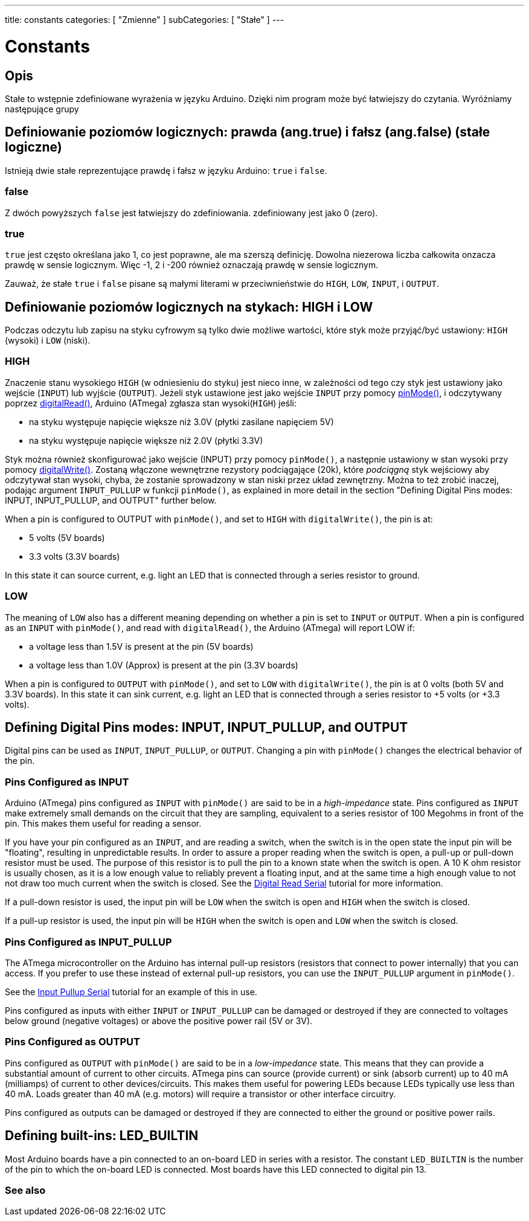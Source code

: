 ---
title: constants
categories: [ "Zmienne" ]
subCategories: [ "Stałe" ]
---

= Constants


// OVERVIEW SECTION STARTS
[#overview]
--

[float]
== Opis
Stałe to wstępnie zdefiniowane wyrażenia w języku Arduino. Dzięki nim program może być łatwiejszy do czytania. Wyróżniamy następujące grupy

[float]
== Definiowanie poziomów logicznych: prawda (ang.true) i fałsz (ang.false) (stałe logiczne)
Istnieją dwie stałe reprezentujące prawdę i fałsz w języku Arduino: `true` i `false`.

[float]
=== false
Z dwóch powyższych `false` jest łatwiejszy do zdefiniowania. zdefiniowany jest jako 0 (zero).
[%hardbreaks]

[float]
=== true
`true` jest często określana jako 1, co jest poprawne, ale ma szerszą definicję. Dowolna niezerowa liczba całkowita onzacza prawdę w sensie logicznym. Więc -1, 2 i -200 również oznaczają prawdę w sensie logicznym.
[%hardbreaks]

Zauważ, że stałe `true` i `false` pisane są małymi literami w przeciwnieństwie do `HIGH`, `LOW`, `INPUT`, i `OUTPUT`.
[%hardbreaks]

[float]
== Definiowanie poziomów logicznych na stykach: HIGH i LOW
Podczas odczytu lub zapisu na styku cyfrowym są tylko dwie możliwe wartości, które styk może przyjąć/być ustawiony: `HIGH` (wysoki) i `LOW` (niski).

[float]
=== HIGH
Znaczenie stanu wysokiego `HIGH` (w odniesieniu do styku) jest nieco inne, w zależności od tego czy styk jest ustawiony jako wejście (`INPUT`) lub wyjście (`OUTPUT`). Jeżeli styk ustawione jest jako wejście `INPUT` przy pomocy link:../../../functions/digital-io/pinmode[pinMode()], i odczytywany poprzez link:../../../functions/digital-io/digitalread[digitalRead()], Arduino (ATmega) zgłasza stan wysoki(`HIGH`) jeśli:

  - na styku występuje napięcie większe niż 3.0V (płytki zasilane napięciem 5V)
  - na styku występuje napięcie większe niż 2.0V (płytki 3.3V)
[%hardbreaks]

Styk można również skonfigurować jako wejście (INPUT) przy pomocy `pinMode()`, a następnie ustawiony w stan wysoki przy pomocy link:../../../functions/digital-io/digitalwrite[digitalWrite()]. Zostaną włączone wewnętrzne rezystory podciągające (20k), które _podciągną_ styk wejściowy aby odczytywał stan wysoki, chyba, że zostanie sprowadzony w stan niski przez układ zewnętrzny. Można to też zrobić inaczej, podając argument `INPUT_PULLUP` w funkcji `pinMode()`, as explained in more detail in the section "Defining Digital Pins modes: INPUT, INPUT_PULLUP, and OUTPUT" further below.
[%hardbreaks]

When a pin is configured to OUTPUT with `pinMode()`, and set to `HIGH` with `digitalWrite()`, the pin is at:

  - 5 volts (5V boards)
  - 3.3 volts (3.3V boards)

In this state it can source current, e.g. light an LED that is connected through a series resistor to ground.
[%hardbreaks]

[float]
=== LOW
The meaning of `LOW` also has a different meaning depending on whether a pin is set to `INPUT` or `OUTPUT`. When a pin is configured as an `INPUT` with `pinMode()`, and read with `digitalRead()`, the Arduino (ATmega) will report LOW if:

  - a voltage less than 1.5V is present at the pin (5V boards)
  - a voltage less than 1.0V (Approx) is present at the pin (3.3V boards)

When a pin is configured to `OUTPUT` with `pinMode()`, and set to `LOW` with `digitalWrite()`, the pin is at 0 volts (both 5V and 3.3V boards). In this state it can sink current, e.g. light an LED that is connected through a series resistor to +5 volts (or +3.3 volts).
[%hardbreaks]

[float]
== Defining Digital Pins modes: INPUT, INPUT_PULLUP, and OUTPUT
Digital pins can be used as `INPUT`, `INPUT_PULLUP`, or `OUTPUT`. Changing a pin with `pinMode()` changes the electrical behavior of the pin.

[float]
=== Pins Configured as INPUT
Arduino (ATmega) pins configured as `INPUT` with `pinMode()` are said to be in a _high-impedance_ state. Pins configured as `INPUT` make extremely small demands on the circuit that they are sampling, equivalent to a series resistor of 100 Megohms in front of the pin. This makes them useful for reading a sensor.
[%hardbreaks]

If you have your pin configured as an `INPUT`, and are reading a switch, when the switch is in the open state the input pin will be "floating", resulting in unpredictable results. In order to assure a proper reading when the switch is open, a pull-up or pull-down resistor must be used. The purpose of this resistor is to pull the pin to a known state when the switch is open. A 10 K ohm resistor is usually chosen, as it is a low enough value to reliably prevent a floating input, and at the same time a high enough value to not not draw too much current when the switch is closed. See the http://arduino.cc/en/Tutorial/DigitalReadSerial[Digital Read Serial^] tutorial for more information.
[%hardbreaks]

If a pull-down resistor is used, the input pin will be `LOW` when the switch is open and `HIGH` when the switch is closed.
[%hardbreaks]

If a pull-up resistor is used, the input pin will be `HIGH` when the switch is open and `LOW` when the switch is closed.
[%hardbreaks]

[float]
=== Pins Configured as INPUT_PULLUP
The ATmega microcontroller on the Arduino has internal pull-up resistors (resistors that connect to power internally) that you can access. If you prefer to use these instead of external pull-up resistors, you can use the `INPUT_PULLUP` argument in `pinMode()`.
[%hardbreaks]

See the http://arduino.cc/en/Tutorial/InputPullupSerial[Input Pullup Serial^] tutorial for an example of this in use.
[%hardbreaks]

Pins configured as inputs with either `INPUT` or `INPUT_PULLUP` can be damaged or destroyed if they are connected to voltages below ground (negative voltages) or above the positive power rail (5V or 3V).
[%hardbreaks]

[float]
=== Pins Configured as OUTPUT
Pins configured as `OUTPUT` with `pinMode()` are said to be in a _low-impedance_ state. This means that they can provide a substantial amount of current to other circuits. ATmega pins can source (provide current) or sink (absorb current) up to 40 mA (milliamps) of current to other devices/circuits. This makes them useful for powering LEDs because LEDs typically use less than 40 mA. Loads greater than 40 mA (e.g. motors) will require a transistor or other interface circuitry.
[%hardbreaks]

Pins configured as outputs can be damaged or destroyed if they are connected to either the ground or positive power rails.
[%hardbreaks]

[float]
== Defining built-ins: LED_BUILTIN
Most Arduino boards have a pin connected to an on-board LED in series with a resistor. The constant `LED_BUILTIN` is the number of the pin to which the on-board LED is connected. Most boards have this LED connected to digital pin 13.

--
// OVERVIEW SECTION ENDS



// HOW TO USE SECTION STARTS
[#howtouse]
--

--
// HOW TO USE SECTION ENDS

// SEE ALSO  SECTION BEGINS
[#see_also]
--

[float]
=== See also

[role="language"]

--
// SEE ALSO SECTION ENDS
